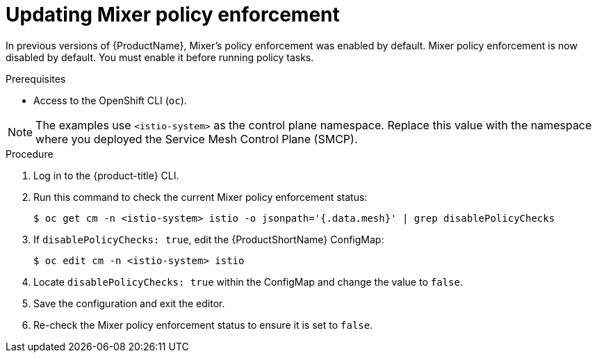 // Module included in the following assemblies:
//
// * service_mesh/v1x/prepare-to-deploy-applications-ossm.adoc

[id="ossm-mixer-policy-1x_{context}"]
= Updating Mixer policy enforcement

[role="_abstract"]
In previous versions of {ProductName}, Mixer's policy enforcement was enabled by default. Mixer policy enforcement is now disabled by default. You must enable it before running policy tasks.

.Prerequisites
* Access to the OpenShift CLI (`oc`).

NOTE: The examples use `<istio-system>` as the control plane namespace. Replace this value with the namespace where you deployed the Service Mesh Control Plane (SMCP).

.Procedure

. Log in to the {product-title} CLI.

. Run this command to check the current Mixer policy enforcement status:
+
[source,terminal]
----
$ oc get cm -n <istio-system> istio -o jsonpath='{.data.mesh}' | grep disablePolicyChecks
----

. If `disablePolicyChecks: true`, edit the {ProductShortName} ConfigMap:
+
[source,terminal]
----
$ oc edit cm -n <istio-system> istio
----

. Locate `disablePolicyChecks: true` within the ConfigMap and change the value to `false`.

. Save the configuration and exit the editor.

. Re-check the Mixer policy enforcement status to ensure it is set to `false`.
